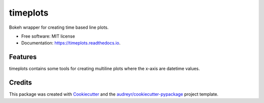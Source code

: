=========
timeplots
=========


.. image:: https://img.shields.io/pypi/v/timeplots.svg
        :target: https://pypi.python.org/pypi/timeplots

.. image:: https://img.shields.io/travis/grelleum/timeplots.svg
        :target: https://travis-ci.com/grelleum/timeplots

.. image:: https://readthedocs.org/projects/timeplots/badge/?version=latest
        :target: https://timeplots.readthedocs.io/en/latest/?badge=latest
        :alt: Documentation Status


.. image:: https://pyup.io/repos/github/grelleum/timeplots/shield.svg
     :target: https://pyup.io/repos/github/grelleum/timeplots/
     :alt: Updates



Bokeh wrapper for creating time based line plots.


* Free software: MIT license
* Documentation: https://timeplots.readthedocs.io.


Features
--------

timeplots contains some tools for creating multiline plots where the x-axis are datetime values.


Credits
-------

This package was created with Cookiecutter_ and the `audreyr/cookiecutter-pypackage`_ project template.

.. _Cookiecutter: https://github.com/audreyr/cookiecutter
.. _`audreyr/cookiecutter-pypackage`: https://github.com/audreyr/cookiecutter-pypackage
